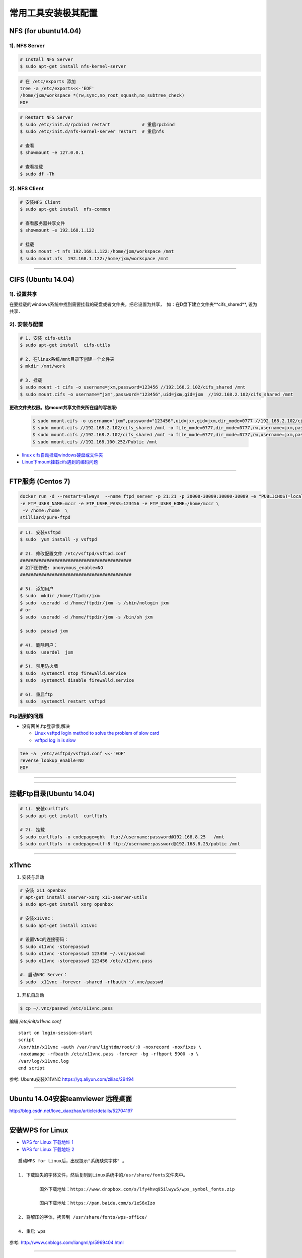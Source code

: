 ####################
常用工具安装极其配置
####################

NFS (for ubuntu14.04)
==========================

1).  NFS Server 
-----------------------------------

.. code-block:: sh

     # Install NFS Server
     $ sudo apt-get install nfs-kernel-server 

.. code-block:: sh

    # 在 /etc/exports 添加
    tree -a /etc/exports<<-'EOF'
    /home/jxm/workspace *(rw,sync,no_root_squash,no_subtree_check)
    EOF

.. code-block:: sh

    # Restart NFS Server
    $ sudo /etc/init.d/rpcbind restart            # 重启rpcbind
    $ sudo /etc/init.d/nfs-kernel-server restart  # 重启nfs

    # 查看
    $ showmount -e 127.0.0.1 
        
    # 查看挂载
    $ sudo df -Th
    

2). NFS Client
--------------

.. code-block:: sh
    
    # 安装NFS Client
    $ sudo apt-get install  nfs-common
    
    # 查看服务器共享文件
    $ showmount -e 192.168.1.122

    # 挂载
    $ sudo mount -t nfs 192.168.1.122:/home/jxm/workspace /mnt
    $ sudo mount.nfs  192.168.1.122:/home/jxm/workspace /mnt


-----

CIFS (Ubuntu 14.04)
=======================

1). 设置共享
---------------

在要挂载的windows系统中找到需要挂载的硬盘或者文件夹，把它设置为共享，　如：在D盘下建立文件夹**cifs_shared**, 设为共享．

2). 安装与配置
---------------------------

.. code-block:: sh

    # 1. 安装 cifs-utils
    $ sudo apt-get install  cifs-utils

    # 2. 在linux系统/mnt目录下创建一个文件夹
    $ mkdir /mnt/work

    # 3. 挂载
    $ sudo mount -t cifs -o username=jxm,password=123456 //192.168.2.102/cifs_shared /mnt
    $ sudo mount.cifs -o username="jxm",password="123456",uid=jxm,gid=jxm  //192.168.2.102/cifs_shared /mnt


**更改文件夹权限。给mount共享文件夹所在组的写权限:**

    .. code-block:: sh

        $ sudo mount.cifs -o username="jxm",password="123456",uid=jxm,gid=jxm,dir_mode=0777 //192.168.2.102/cifs_shared /mnt/
        $ sudo mount.cifs //192.168.2.102/cifs_shared /mnt -o file_mode=0777,dir_mode=0777,rw,username=jxm,password=123456,iocharset=utf8
        $ sudo mount.cifs //192.168.2.102/cifs_shared /mnt -o file_mode=0777,dir_mode=0777,rw,username=jxm,password=123456,iocharset=cp93
        $ sudo mount.cifs //192.168.100.252/Public /mnt


.. image:: ./images/mount_cifs.png
    :scale: 100%
    :alt: alternate text
    :align: center

* `linux cifs自动挂载windows硬盘或文件夹 <http://myblack.blog.chinaunix.net/uid-29261327-id-3988933.html>`_
* `Linux下mount挂载cifs遇到的编码问题 <http://blog.sina.com.cn/s/blog_406127500101f92r.html>`_

-----

FTP服务 (Centos 7)
============================


.. code-block:: sh

    docker run -d --restart=always  --name ftpd_server -p 21:21 -p 30000-30009:30000-30009 -e "PUBLICHOST=localhost"  \
    -e FTP_USER_NAME=mccr -e FTP_USER_PASS=123456 -e FTP_USER_HOME=/home/mccr \
     -v /home:/home  \
    stilliard/pure-ftpd


.. code-block:: sh

    # 1). 安装vsftpd
    $ sudo  yum install -y vsftpd

    # 2). 修改配置文件 /etc/vsftpd/vsftpd.conf 
    ##########################################
    # 如下图修改: anonymous_enable=NO 
    ##########################################

    # 3). 添加用户
    $ sudo  mkdir /home/ftpdir/jxm
    $ sudo  useradd -d /home/ftpdir/jxm -s /sbin/nologin jxm
    # or
    $ sudo  useradd -d /home/ftpdir/jxm -s /bin/sh jxm

    $ sudo  passwd jxm

    # 4). 删除用户：
    $ sudo  userdel  jxm

    # 5). 禁用防火墙
    $ sudo  systemctl stop firewalld.service
    $ sudo  systemctl disable firewalld.service

    # 6). 重启ftp
    $ sudo  systemctl restart vsftpd

Ftp遇到的问题  
---------------

* 没有网关,ftp登录慢,解决

  * `Linux vsftpd login method to solve the problem of slow card <https://www.programering.com/a/MDN1YzMwATU.html>`_
  * `vsftpd log in is slow <http://geekinlinux.blogspot.com/2012/11/vsftpd-log-in-is-slow.html>`_

.. code-block:: sh

    tee -a  /etc/vsftpd/vsftpd.conf <<-'EOF'
    reverse_lookup_enable=NO
    EOF

------------------------------------------------------------------

.. image:: ./images/vsftp.conf.png
    :scale: 100%
    :alt: alternate text
    :align: center

-----

挂载Ftp目录(Ubuntu 14.04)
==================================

.. code-block:: sh

    # 1). 安装curlftpfs
    $ sudo apt-get install  curlftpfs  

    # 2). 挂载
    $ sudo curlftpfs -o codepage=gbk  ftp://username:password@192.168.8.25   /mnt  
    $ sudo curlftpfs -o codepage=utf-8 ftp://username:password@192.168.8.25/public /mnt

-----

x11vnc
=========================

#. 安装与启动

.. code-block:: sh

  # 安装 x11 openbox
  # apt-get install xserver-xorg x11-xserver-utils
  $ sudo apt-get install xorg openbox

  # 安装x11vnc：
  $ sudo apt-get install x11vnc

  # 设置VNC的连接密码：
  $ sudo x11vnc -storepasswd
  $ sudo x11vnc -storepasswd 123456 ~/.vnc/passwd
  $ sudo x11vnc -storepasswd 123456 /etc/x11vnc.pass

  #. 启动VNC Server：
  $ sudo  x11vnc -forever -shared -rfbauth ~/.vnc/passwd

#. 开机自启动

.. code-block:: sh

  $ cp ~/.vnc/passwd /etc/x11vnc.pass

编辑 `/etc/init/x11vnc.conf`

::

  start on login-session-start
  script
  /usr/bin/x11vnc -auth /var/run/lightdm/root/:0 -noxrecord -noxfixes \
  -noxdamage -rfbauth /etc/x11vnc.pass -forever -bg -rfbport 5900 -o \
  /var/log/x11vnc.log
  end script


参考: Ubuntu安装X11VNC https://yq.aliyun.com/ziliao/29494

-----

Ubuntu 14.04安装teamviewer 远程桌面
=========================================


http://blog.csdn.net/love_xiaozhao/article/details/52704197


-----

安装WPS for Linux 
===================

* `WPS for Linux 下载地址 1 <http://community.wps.cn/download/>`_

* `WPS for Linux 下载地址 2 <http://wps-community.org/download.html?vl=a21#download>`_

:: 

    启动WPS for Linux后，出现提示"系统缺失字体" 。

    1. 下载缺失的字体文件，然后复制到Linux系统中的/usr/share/fonts文件夹中。

	    国外下载地址：https://www.dropbox.com/s/lfy4hvq95ilwyw5/wps_symbol_fonts.zip

	    国内下载地址：https://pan.baidu.com/s/1eS6xIzo

    2. 将解压的字体，拷贝到 /usr/share/fonts/wps-office/

    4. 重启 wps


参考: http://www.cnblogs.com/liangml/p/5969404.html

-----

Synergy 一套键鼠同时控制多台电脑
=========================================

* `Synergy 一套键鼠同时控制多台电脑 Win/Mac/Linux <https://www.iplaysoft.com/synergy.html>`_

* `Compiling Synergy <https://github.com/symless/synergy-core/wiki/Compiling#Dependencies>`_

-----

网络配置
=========================

配置Mac 地址 
--------------

* https://en.wikibooks.org/wiki/Changing_Your_MAC_Address/Linux
  
.. code-block:: sh

  /etc/init.d/networking stop
  ifconfig eth0 hw ether 02:01:02:03:04:08
  /etc/init.d/networking start

  /etc/init.d/network stop
  ip link set eth0 address 02:01:02:03:04:08
  /etc/init.d/network start

Bringing interfaces up/down 
----------------------------

.. code-block:: sh

    # ip 
    $ sudo  ip link set dev <interface> up
    $ sudo  ip l    s   dev <interface> down
    
    # ifconfig 
    $ sudo  /sbin/ifconfig <interface> up
    $ sudo  /sbin/ifconfig <interface> down

CentOS 网络
--------------

* `CentOS 7网卡网桥、绑定设置 <http://www.cnblogs.com/configure/p/5799538.html>`_
* `bond <https://www.cnblogs.com/liwanggui/p/6807212.html>`_
   
.. code::

    TYPE=Ethernet
    DEVICE=enp2s0
    ONBOOT=yes
    BOOTPROTO=static
    IPADDR=192.168.8.25
    NETMASK=255.255.255.0
    GATEWAY=192.168.8.254
    DNS1=114.114.114.114
    DNS2=180.76.76.76

ubuntu 网络
---------------
    
:: 

    auto lo 
    iface lo inet loopback 

    auto enp1s0
    iface enp1s0 inet manual 

    auto br0
    iface br0 inet dhcp

    bridge_ports enp1s0 
    bridge_stp off   
    bridge_fd 0      
    bridge_maxwait 0 
    bridge_maxage 12


::

        # /etc/network/interfaces 添加
	auto enp0s25
	iface enp0s25 inet static
	address 192.168.0.88
	netmask 255.255.255.0
	gateway 192.168.0.1

::

        # interfaces 方式修改 DNS,  在 /etc/network/interfaces 添加
	dns-nameserver xx.xx.xx.xx  # 单个 重启电脑生效
	dns-nameserver xxx.xxx.xx.xx
	dns-nameservers xxx.xxx.xxx.xxx xxx.xxx.xx.xxx  # 多个 重启电脑生效

::

	# resolvconf 方式修改 dns
        #    /etc/resolv.conf                     # 临时
        #    /etc/resolvconf/resolv.conf.d/head   # sudo resolvconf -u  更新

        nameserver xxx.xxx.xx.xxx
        nameserver xx.xx.xx.xx


无线网卡
----------------

* `ubuntu server 16.10 启用有/无线网卡 <https://blog.csdn.net/ltwang_tech/article/details/69258249>`_

* BCM4332
    * https://askubuntu.com/questions/55868/installing-broadcom-wireless-drivers
    * https://help.ubuntu.com/community/WifiDocs/Driver/bcm43xx

.. code-block:: sh

    sudo apt-get install lshw
    sudo apt-get install wireless-tools wpasupplicant 

    #Ubuntu Server默认的情况下不会启用无线网卡，需要手动来启用无线网卡。
    sudo lshw -numeric -class network
    sudo ifconfig -a

    #检查是哪一个接口来支持无线连接
    sudo iwconfig
    #启动无线网卡WLAN0
    sudo ip link set wlan0 up
    # 查看 SSID
    sudo iwlist wlan0 scanning | egrep 'Cell |Encryption|Quality|Last beacon|ESSID'
     
    #生成无线路由密钥。这一步就是根据你无线网络的SSID和密码，来生成WLAN需要的配置文件
    wpa_passphrase ESSID password > /etc/wpa_config.conf
    # or
    wpa_passphrase SSID  password > /etc/wpa_config.conf

    # 设置无线网络。
    # 编辑/etc/network/interfaces文件，将wlan添加到其中：
    tee -a /etc/network/interfaces <<-'EOF'
    auto wlan0
    iface wlan0 inet dhcp
    wpa-conf /etc/wpa_config.conf
    EOF

    # 重新启动计算机。根据我实际的操作结果来看，配置好了之后虽然说无线网卡被启用了，但是驱动貌似没加载全。
    # 因此需要重启Ubuntu Server以便完整启用无线网卡。

 

防火墙
---------------

* `Iptables与Firewalld防火墙 <https://www.linuxprobe.com/chapter-08.html>`_

* `Centos防火墙设置与端口开放的方法 <https://blog.csdn.net/u011846257/article/details/54707864>`_
  
  .. code-block:: sh
       
	systemctl start/stop firewalld      # 启动/禁用防火墙
	systemctl enable/disable firewalld  # 设置开机自动启动/禁用开机自启动

	firewall-cmd --reload               # 重启防火墙
     
	# 查看防火墙状态
	systemctl status firewalld 
	firewall-cmd --state

	firewall-cmd --version  # 版本

	firewall-cmd --get-active-zones           # 查看区域信息
	firewall-cmd --get-zone-of-interface=eth0 # 查看指定接口所属区域信息

	# 将接口添加到区域(默认接口都在public)
	firewall-cmd --zone=public --add-interface=eth0 # (永久生效再加上 --permanent 然后reload防火墙)
	
	# 设置默认接口区域
	firewall-cmd --set-default-zone=public(立即生效，无需重启)
	
	firewall-cmd --reload          # 或
	firewall-cmd --complete-reload # (两者的区别就是第一个无需断开连接，就是firewalld特性之一动态添加规则，
			  	       #  第二个需要断开连接，类似重启服务)


	# 查看指定区域所有打开的端口
	firewall-cmd --zone=public --list-ports

	# 在指定区域打开端口（记得重启防火墙）
	firewall-cmd --zone=public --add-port=80/tcp             # 临时,重启失效
	firewall-cmd --zone=public --add-port=80/tcp --permanent # 永久生效再加上 

	firewall-cmd --panic-on    # 拒绝所有包
	firewall-cmd --panic-off   # 取消拒绝状态
	firewall-cmd --query-panic # 查看是否拒绝
  

	# 说明：
	#   –zone              作用域
	#   –add-port=8080/tcp 添加端口，格式为：端口/通讯协议
	#   –permanent         永久生效，没有此参数重启后失效

-------

8. 定时任务
=============

.. code-block:: sh

    $ export EDITOR=vim
    $ crontab -e

    $ service cron status/start/stop/restart
    $ systemcltl  restart crond

::

    # 每天　23 点　1 分　执行
    # m h  dom mon dow   command
    1 23 * * *  /root/workspace_for_docker/mk_mcstudent_iso.sh 

.. image:: https://images2015.cnblogs.com/blog/1173412/201706/1173412-20170627141421461-845471341.png

* `使用crontab，让linux定时执行shell脚本 <https://www.cnblogs.com/wucaiyun1/p/6866730.html>`_
* `一个简单的linux下设置定时执行shell脚本的示例 <https://www.cnblogs.com/bcphp/p/7084967.html>`_

流量监控   
==========

iftop
---------------

.. code-block:: sh

    $ brew install iftop # mac
    $ export PATH=$PATH:/usr/local/sbin

nethogs
---------------

.. code-block:: sh

    $ brew install nethogs # mac
    $ export PATH=$PATH:/usr/local/sbin

nload
---------------

.. code-block:: sh

    $ apt-get install nload 

查看硬件温度
------------------------------

*  `lm-sensors <https://wiki.archlinux.org/index.php/Lm_sensors_(%E7%AE%80%E4%BD%93%E4%B8%AD%E6%96%87)>`_


.. code-block:: sh
     
    $ sudo apt-get install lm-sensors
    $ sudo yum     install lm_sensors

    #  CPU  温度
    $ sensors-detect
    $ sensors

    #  硬盘温度
    $ sudo apt-get install hddtemp
    $ sudo hddtemp /dev/sda1

    #  cpu 使用
    $ sudo apt-get install sysstat
    $ mpstat
    $ vmstat

    $ watch -d -n 1 'echo free;mpstat;echo;free -m;echo temp; sudo hddtemp /dev/sd? ;echo; sensors'


网络唤醒
--------------------------------

* `Wake Up Computers Using Linux Command  <https://www.cyberciti.biz/tips/linux-send-wake-on-lan-wol-magic-packets.html>`_

.. code-block:: sh

    sudo apt-get install  -y etherwake 

    wakeonlan    E4:3A:6E:06:39:0A
    # or
    sudo etherwake -i eth0  E4:3A:6E:06:39:0A


tmux
--------------------------------

* `使用 tmux 打造更强大的终端 <https://linux.cn/article-8421-1.html>`_

* `Tmux 速成教程：技巧和调整 <http://blog.jobbole.com/87584/>`_

* `tmux-yank <https://tmux-plugins.github.io/tmux-yank/>`_

.. code-block:: sh

    $ sudo apt-get install tmux # ubuntu
    $ sudo brew    install tmux    # osX

.. code:: 

    C-b ?          显示快捷键帮助

    C-b C-o        调换窗口位置，类似与vim 里的C-w
    C-b 空格键     采用下一个内置布局
    C-b !          把当前窗口变为新窗口
    C-b "          模向分隔窗口
    C-b %          纵向分隔窗口
    C-b q          显示分隔窗口的编号
    C-b o          跳到下一个分隔窗口
    C-b 上下键     上一个及下一个分隔窗口
    C-b ALT-方向键 调整分隔窗口大小
    C-b c          创建新窗口
    C-b 0~9        选择几号窗口
    C-b c          创建新窗口
    C-b n          选择下一个窗口
    C-b l          切换到最后使用的窗口
    C-b p          选择前一个窗口
    C-b w          以菜单方式显示及选择窗口
    C-b t          显示时钟
    C-b ;          切换到最后一个使用的面板
    C-b x          关闭面板
    C-b &          关闭窗口
    C-b s          以菜单方式显示和选择会话

    C-b d          退出tumx，并保存当前会话，这时，tmux仍在后台运行，
                   可以通过tmux attach进入 到指定的会话

.. code-block:: sh

    $ tmux list-sessions
    
    $ tmux attach-session   # 附加

`tmate <https://tmate.io/>`_
--------------------------------

* https://linux.cn/article-9096-1.html



.. raw:: html

	<iframe frameborder="no" border="0" marginwidth="0" marginheight="0" width=330 height=86 src="https://music.163.com/outchain/player?type=2&id=413961293&auto=1&height=66"></iframe>

